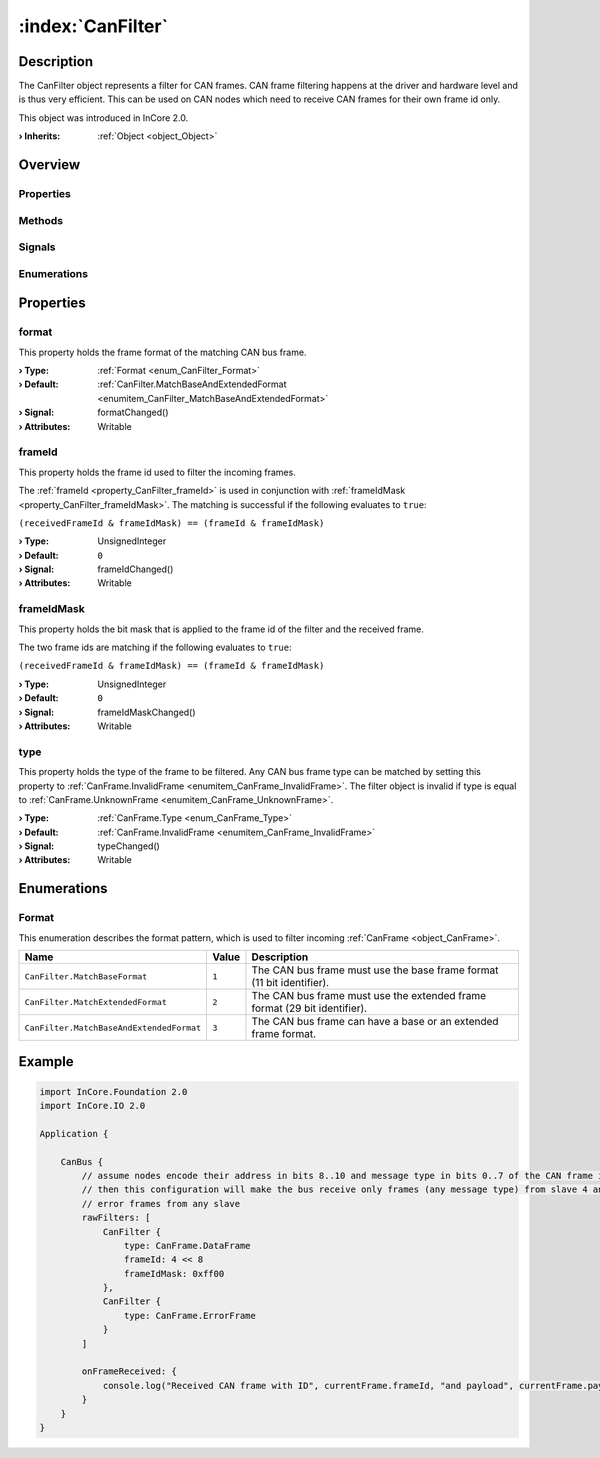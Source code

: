 
.. _object_CanFilter:


:index:`CanFilter`
------------------

Description
***********

The CanFilter object represents a filter for CAN frames. CAN frame filtering happens at the driver and hardware level and is thus very efficient. This can be used on CAN nodes which need to receive CAN frames for their own frame id only.

This object was introduced in InCore 2.0.

:**› Inherits**: :ref:`Object <object_Object>`

Overview
********

Properties
++++++++++

.. hlist::
  :columns: 1

  * :ref:`format <property_CanFilter_format>`
  * :ref:`frameId <property_CanFilter_frameId>`
  * :ref:`frameIdMask <property_CanFilter_frameIdMask>`
  * :ref:`type <property_CanFilter_type>`
  * :ref:`Object.objectId <property_Object_objectId>`
  * :ref:`Object.parent <property_Object_parent>`

Methods
+++++++

.. hlist::
  :columns: 1

  * :ref:`Object.deserializeProperties() <method_Object_deserializeProperties>`
  * :ref:`Object.fromJson() <method_Object_fromJson>`
  * :ref:`Object.toJson() <method_Object_toJson>`

Signals
+++++++

.. hlist::
  :columns: 1

  * :ref:`Object.completed() <signal_Object_completed>`

Enumerations
++++++++++++

.. hlist::
  :columns: 1

  * :ref:`Format <enum_CanFilter_Format>`



Properties
**********


.. _property_CanFilter_format:

.. _signal_CanFilter_formatChanged:

.. index::
   single: format

format
++++++

This property holds the frame format of the matching CAN bus frame.

:**› Type**: :ref:`Format <enum_CanFilter_Format>`
:**› Default**: :ref:`CanFilter.MatchBaseAndExtendedFormat <enumitem_CanFilter_MatchBaseAndExtendedFormat>`
:**› Signal**: formatChanged()
:**› Attributes**: Writable


.. _property_CanFilter_frameId:

.. _signal_CanFilter_frameIdChanged:

.. index::
   single: frameId

frameId
+++++++

This property holds the frame id used to filter the incoming frames.

The :ref:`frameId <property_CanFilter_frameId>` is used in conjunction with :ref:`frameIdMask <property_CanFilter_frameIdMask>`. The matching is successful if the following evaluates to ``true``:

``(receivedFrameId & frameIdMask) == (frameId & frameIdMask)``

:**› Type**: UnsignedInteger
:**› Default**: ``0``
:**› Signal**: frameIdChanged()
:**› Attributes**: Writable


.. _property_CanFilter_frameIdMask:

.. _signal_CanFilter_frameIdMaskChanged:

.. index::
   single: frameIdMask

frameIdMask
+++++++++++

This property holds the bit mask that is applied to the frame id of the filter and the received frame.

The two frame ids are matching if the following evaluates to ``true``:

``(receivedFrameId & frameIdMask) == (frameId & frameIdMask)``

:**› Type**: UnsignedInteger
:**› Default**: ``0``
:**› Signal**: frameIdMaskChanged()
:**› Attributes**: Writable


.. _property_CanFilter_type:

.. _signal_CanFilter_typeChanged:

.. index::
   single: type

type
++++

This property holds the type of the frame to be filtered. Any CAN bus frame type can be matched by setting this property to :ref:`CanFrame.InvalidFrame <enumitem_CanFrame_InvalidFrame>`. The filter object is invalid if type is equal to :ref:`CanFrame.UnknownFrame <enumitem_CanFrame_UnknownFrame>`.

:**› Type**: :ref:`CanFrame.Type <enum_CanFrame_Type>`
:**› Default**: :ref:`CanFrame.InvalidFrame <enumitem_CanFrame_InvalidFrame>`
:**› Signal**: typeChanged()
:**› Attributes**: Writable

Enumerations
************


.. _enum_CanFilter_Format:

.. index::
   single: Format

Format
++++++

This enumeration describes the format pattern, which is used to filter incoming :ref:`CanFrame <object_CanFrame>`.

.. index::
   single: CanFilter.MatchBaseFormat
.. index::
   single: CanFilter.MatchExtendedFormat
.. index::
   single: CanFilter.MatchBaseAndExtendedFormat
.. list-table::
  :widths: auto
  :header-rows: 1

  * - Name
    - Value
    - Description

      .. _enumitem_CanFilter_MatchBaseFormat:
  * - ``CanFilter.MatchBaseFormat``
    - ``1``
    - The CAN bus frame must use the base frame format (11 bit identifier).

      .. _enumitem_CanFilter_MatchExtendedFormat:
  * - ``CanFilter.MatchExtendedFormat``
    - ``2``
    - The CAN bus frame must use the extended frame format (29 bit identifier).

      .. _enumitem_CanFilter_MatchBaseAndExtendedFormat:
  * - ``CanFilter.MatchBaseAndExtendedFormat``
    - ``3``
    - The CAN bus frame can have a base or an extended frame format.


.. _example_CanFilter:


Example
*******

.. code-block:: qml

    import InCore.Foundation 2.0
    import InCore.IO 2.0
    
    Application {
    
        CanBus {
            // assume nodes encode their address in bits 8..10 and message type in bits 0..7 of the CAN frame id
            // then this configuration will make the bus receive only frames (any message type) from slave 4 and
            // error frames from any slave
            rawFilters: [
                CanFilter {
                    type: CanFrame.DataFrame
                    frameId: 4 << 8
                    frameIdMask: 0xff00
                },
                CanFilter {
                    type: CanFrame.ErrorFrame
                }
            ]
    
            onFrameReceived: {
                console.log("Received CAN frame with ID", currentFrame.frameId, "and payload", currentFrame.payload.hex)
            }
        }
    }
    